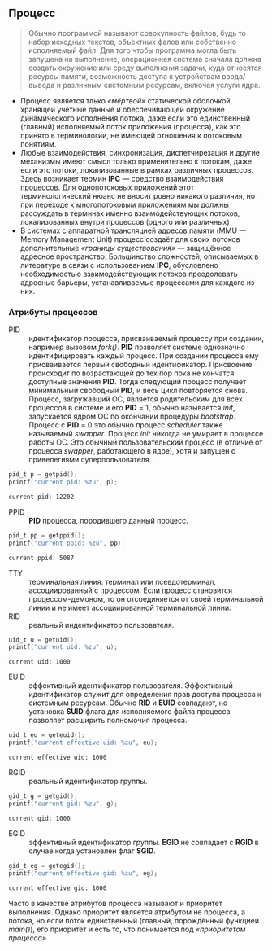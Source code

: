 #+OPTIONS: toc:nil ^:{} _:{}

** Процесс
   #+BEGIN_QUOTE
   Обычно программой называют совокупность файлов, будь то набор исходных текстов, объектных фалов или собственно исполняемый файл. Для того чтобы программа могла быть запущена на выполнение, операционная система сначала должна создать окружение или среду выполнения задачи, куда относятся ресурсы памяти, возможность доступа к устройствам ввода/вывода и различным системным ресурсам, включая услуги ядра.
   #+END_QUOTE

   - Процесс является тлько /«мёртвой»/ статической оболочкой, хранящей учётные данные и обеспечивающей окружение динамического исполнения потока, даже если это единственный (главный) исполняемый поток приложения (процесса), как это принято в терминологии, не имеющей отношения к потоковым понятиям.
   - Любые взаимодействия, синхронизация, диспетчирезация и другие механизмы имеют смысл только применительно к потокам, даже если это потоки, локализованные в рамках различных процессов.
     Здесь возникает термин *IPC* — средство взаимодействия _процессов_. Для однопотоковых приложений этот терминологический нюанс не вносит ровно никакого различия, но при переходе к многопотоковым приложениям мы должны рассуждать в терминах именно взаимодействующих потоков, локализованных внутри процессов (одного или различных)
   - В системах с аппаратной трансляцией адресов памяти (MMU — Memory Management Unit) процесс создаёт для своих потоков дополнительные /«границы существования»/ — защищённое адресное пространство. Большинство сложностей, описываемых в литературе в связи с использованием *IPC*, обусловлено необходимостью взаимодействующих потоков преодолевать адресные барьеры, устанавливаемые процессами для каждого из них.

*** Атрибуты процессов
     - PID :: идентификатор процесса, присваиваемый процессу при создании, например вызовом /fork()/. *PID* позволяет системе однозначно идентифицировать каждый процесс. При создании процесса ему присваивается первый свободный идентификатор. Присвоение происходит по возрастающей до тех пор пока не кончатся доступные значения *PID*. Тогда следующий процесс получает минимальный свободный *PID*, и весь цикл повторяется снова. Процесс, загружавший ОС, является родительским для всех процессов в системе и его *PID* = 1, обычно называется /init/, запускается ядром ОС по окончании процедуры /bootstrap/. Процесс с *PID* = 0 это обычно процесс /scheduler/ также называемый /swapper/. Процесс /init/ никогда не умирает в процессе работы ОС. Это обычный пользовательский процесс (в отличие от процесса /swapper/, работающего в ядре), хотя и запущен с привелегиями суперпользователя.
     #+BEGIN_SRC C :exports both :includes <unistd.h> :includes <sys/types.h>
       pid_t p = getpid();
       printf("current pid: %zu", p);
     #+END_SRC

     #+RESULTS:
     : current pid: 12202

     - PPID :: *PID* процесса, породившего данный процесс.
     #+BEGIN_SRC C :exports both :includes <unistd.h> :includes <sys/types.h>
       pid_t pp = getppid();
       printf("current ppid: %zu", pp);
     #+END_SRC

     #+RESULTS:
     : current ppid: 5087

     - TTY :: терминальная линия: терминал или псевдотерминал, ассоциированный с процессом. Если процесс становится процессом-демоном, то он отсоединяется от своей терминальной линии и не имеет ассоциированной терминальной линии.
     - RID :: реальный индентификатор пользователя.
     #+BEGIN_SRC C :exports both :includes <unistd.h> :includes <sys/types.h>
       uid_t u = getuid();
       printf("current uid: %zu", u);
     #+END_SRC

     #+RESULTS:
     : current uid: 1000

     - EUID :: эффективный идентификатор пользователя. Эффективный идентификатор служит для определения прав доступа процесса к системным ресурсам. Обычно *RID* и *EUID* совпадают, но установка *SUID* флага для исполняемого файла процесса позволяет расширить полномочия процесса.
     #+BEGIN_SRC C :exports both :includes <unistd.h> :includes <sys/types.h>
       uid_t eu = geteuid();
       printf("current effective uid: %zu", eu);
     #+END_SRC

     #+RESULTS:
     : current effective uid: 1000

     - RGID :: реальный идентификатор группы.
     #+BEGIN_SRC C :exports both :includes <unistd.h> :includes <sys/types.h>
       gid_t g = getgid();
       printf("current gid: %zu", g);
     #+END_SRC

     #+RESULTS:
     : current gid: 1000

     - EGID :: эффективный идентификатор группы. *EGID* не совпадает с *RGID* в случае когда установлен флаг *SGID*.
     #+BEGIN_SRC C :exports both :includes <unistd.h> :includes <sys/types.h>
       gid_t eg = getegid();
       printf("current effective gid: %zu", eg);
     #+END_SRC

     #+RESULTS:
     : current effective gid: 1000

     Часто в качестве атрибутов процесса называют и приоритет выполнения. Однако приоритет является атрибутом не процесса, а потока, но если поток единственный (главный, порождённый функцией /main()/), его приоритет и есть то, что понимается под /«приоритетом процесса»/
